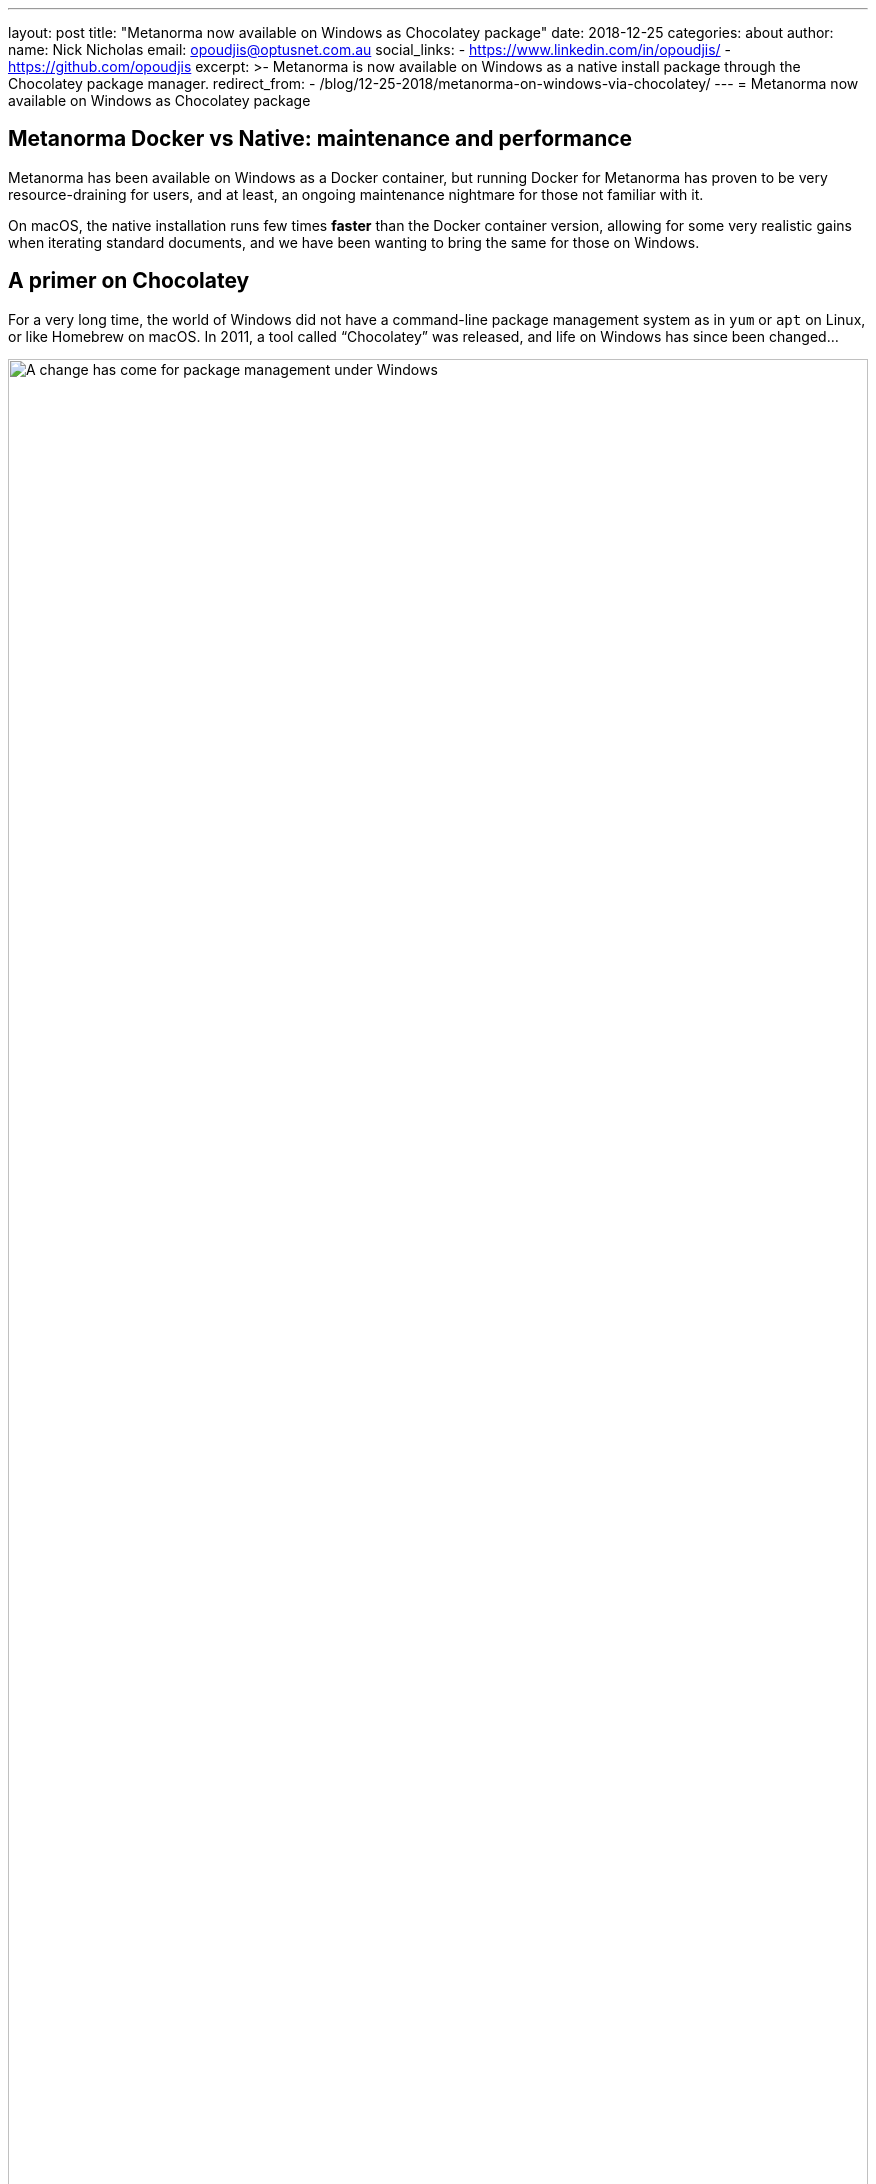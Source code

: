 ---
layout: post
title:  "Metanorma now available on Windows as Chocolatey package"
date:   2018-12-25
categories: about
author:
  name: Nick Nicholas
  email: opoudjis@optusnet.com.au
  social_links:
    - https://www.linkedin.com/in/opoudjis/
    - https://github.com/opoudjis
excerpt: >-
    Metanorma is now available on Windows as a native install
    package through the Chocolatey package manager.
redirect_from:
  - /blog/12-25-2018/metanorma-on-windows-via-chocolatey/
---
= Metanorma now available on Windows as Chocolatey package

== Metanorma Docker vs Native: maintenance and performance

Metanorma has been available on Windows as a Docker container,
but running Docker for Metanorma has proven to be very
resource-draining for users, and at least, an ongoing
maintenance nightmare for those not familiar with it.

On macOS, the native installation runs few times *faster*
than the Docker container version, allowing for some very
realistic gains when iterating standard documents, and
we have been wanting to bring the same for those on
Windows.

== A primer on Chocolatey

For a very long time, the world of Windows did not have a
command-line package management system as in `yum` or `apt` on
Linux, or like Homebrew on macOS.
In 2011, a tool called "`Chocolatey`" was released, and life
on Windows has since been changed...

.Package management under Windows
image::/assets/blog/2018-12-25.png[A change has come for package management under Windows,width=100%]

Chocolatey is a package manager and installer for software packages
built for Windows. As its base, it is an execution engine using the
NuGet packaging infrastructure and Windows PowerShell to provide an
automation tool for installing software on Windows machines.


== Installing Metanorma on Windows using Chocolatey

Enter the Metanorma Chocolatey package, the officially
supported Windows package for installing Metanorma natively
on your Windows machine.

The very short and simple steps:

. Install Chocolatey according to their
https://chocolatey.org/docs/installation[Chocolatey installation guide].

. Once Chocolatey is installed, install Metanorma using one single command (`-y` for "`yes to all`") (well, some more commands need to be run before that one): +
+
--
[source,console]
----
Set-ExecutionPolicy Bypass -Scope Process -Force; iex ((New-Object System.Net.WebClient).DownloadString('https://chocolatey.org/install.ps1'))
cinst msys2 --params "/NoUpdate" -y # install msys2 without system update
cinst metanorma -y
refreshenv
----

____
These instructions have been updated on 2019-05-25 to reflect the latest practice
____

By the end of this command you will see this message:

[source,console]
----
Environment Vars (like PATH) have changed. Close/reopen your shell to
 see the changes (or in powershell/cmd.exe just type `refreshenv`).
 The install of metanorma was successful.
  Software install location not explicitly set, could be in package or
  default install location if installer.

Chocolatey installed 13/13 packages.
 See the log for details (C:\ProgramData\chocolatey\logs\chocolatey.log).

Installed:
 - nodejs v11.9.0
 - plantuml v1.2019.0
 - javaruntime v8.0.191
 - sed v4.5
 - gnuwin32-coreutils.portable v5.3.0
 - metanorma v1.1.3
 - graphviz v2.38.0.20171119
 - xsltproc v1.1.28.0
 - git.install v2.20.1
 - jre8 v8.0.201
 - nodejs.install v11.9.0
 - git v2.20.1
 - make v4.2.1
----
--

And voilà! You are now ready to use Metanorma with native performance.

== More information

Learn more about how Metanorma can help you create and unify
your standards at https://www.metanorma.com.

See also:

* https://chocolatey.org/packages/metanorma/1.0.10[The Chocolatey Metanorma package]
* https://github.com/riboseinc/chocolatey-metanorma[Code for the Chocolatey Metanorma package]
* https://chocolatey.org/docs/why[Why Chocolatey?]
